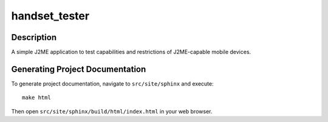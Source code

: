 ==============
handset_tester
==============

-----------
Description
-----------

A simple J2ME application to test capabilities and restrictions of J2ME-capable
mobile devices.

--------------------------------
Generating Project Documentation
--------------------------------

To generate project documentation, navigate to ``src/site/sphinx`` and execute::

    make html

Then open ``src/site/sphinx/build/html/index.html`` in your web browser.
